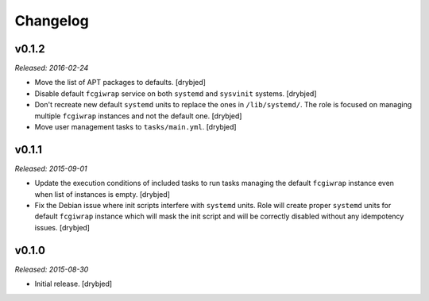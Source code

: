 Changelog
=========

v0.1.2
------

*Released: 2016-02-24*

- Move the list of APT packages to defaults. [drybjed]

- Disable default ``fcgiwrap`` service on both ``systemd`` and ``sysvinit``
  systems. [drybjed]

- Don't recreate new default ``systemd`` units to replace the ones in
  ``/lib/systemd/``. The role is focused on managing multiple ``fcgiwrap``
  instances and not the default one. [drybjed]

- Move user management tasks to ``tasks/main.yml``. [drybjed]

v0.1.1
------

*Released: 2015-09-01*

- Update the execution conditions of included tasks to run tasks managing the
  default ``fcgiwrap`` instance even when list of instances is empty. [drybjed]

- Fix the Debian issue where init scripts interfere with ``systemd`` units.
  Role will create proper ``systemd`` units for default ``fcgiwrap`` instance
  which will mask the init script and will be correctly disabled without any
  idempotency issues. [drybjed]

v0.1.0
------

*Released: 2015-08-30*

- Initial release. [drybjed]

